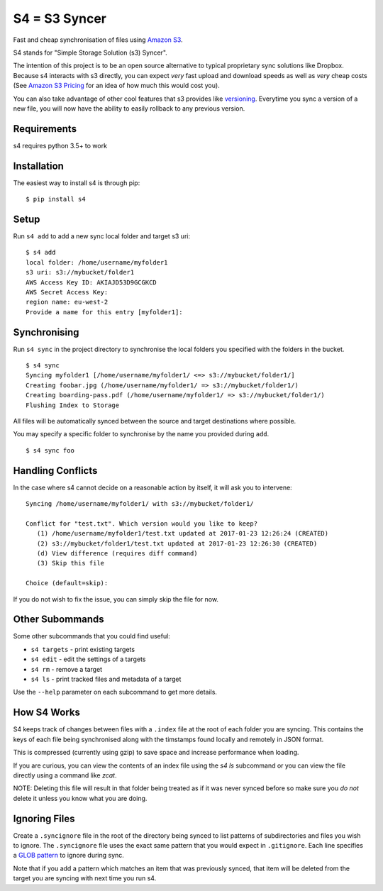 S4 = S3 Syncer
==============

|TravisCI| |CodeCov| |PyPi|

Fast and cheap synchronisation of files using `Amazon
S3 <https://aws.amazon.com/s3/>`__.

S4 stands for "Simple Storage Solution (s3) Syncer".

The intention of this project is to be an open source alternative to
typical proprietary sync solutions like Dropbox. Because s4 interacts
with s3 directly, you can expect *very* fast upload and download speeds
as well as *very* cheap costs (See `Amazon S3
Pricing <https://aws.amazon.com/s3/pricing/>`__ for an idea of how much
this would cost you).

You can also take advantage of other cool features that s3 provides like
`versioning <http://docs.aws.amazon.com/AmazonS3/latest/dev/Versioning.html>`__.
Everytime you sync a version of a new file, you will now have the
ability to easily rollback to any previous version.

Requirements
------------

s4 requires python 3.5+ to work

Installation
------------

The easiest way to install s4 is through pip:

::

    $ pip install s4


Setup
-----

Run ``s4 add`` to add a new sync local folder and target s3 uri:

::

    $ s4 add
    local folder: /home/username/myfolder1
    s3 uri: s3://mybucket/folder1
    AWS Access Key ID: AKIAJD53D9GCGKCD
    AWS Secret Access Key:
    region name: eu-west-2
    Provide a name for this entry [myfolder1]:

Synchronising
-------------

Run ``s4 sync`` in the project directory to synchronise the local
folders you specified with the folders in the bucket.

::

    $ s4 sync
    Syncing myfolder1 [/home/username/myfolder1/ <=> s3://mybucket/folder1/]
    Creating foobar.jpg (/home/username/myfolder1/ => s3://mybucket/folder1/)
    Creating boarding-pass.pdf (/home/username/myfolder1/ => s3://mybucket/folder1/)
    Flushing Index to Storage

All files will be automatically synced between the source and target
destinations where possible.

You may specify a specific folder to synchronise by the name you
provided during ``add``.

::

    $ s4 sync foo

Handling Conflicts
------------------

In the case where s4 cannot decide on a reasonable action by itself, it
will ask you to intervene:

::

    Syncing /home/username/myfolder1/ with s3://mybucket/folder1/

    Conflict for "test.txt". Which version would you like to keep?
       (1) /home/username/myfolder1/test.txt updated at 2017-01-23 12:26:24 (CREATED)
       (2) s3://mybucket/folder1/test.txt updated at 2017-01-23 12:26:30 (CREATED)
       (d) View difference (requires diff command)
       (3) Skip this file

    Choice (default=skip):

If you do not wish to fix the issue, you can simply skip the file for
now.

Other Subommands
----------------

Some other subcommands that you could find useful:

-  ``s4 targets`` - print existing targets
-  ``s4 edit`` - edit the settings of a targets
-  ``s4 rm`` - remove a target
-  ``s4 ls`` - print tracked files and metadata of a target

Use the ``--help`` parameter on each subcommand to get more details.

How S4 Works
-------------

S4 keeps track of changes between files with a ``.index`` file at
the root of each folder you are syncing. This contains the keys of each
file being synchronised along with the timstamps found locally and
remotely in JSON format.

This is compressed (currently using gzip) to save space and increase
performance when loading.

If you are curious, you can view the contents of an index file using the
`s4 ls` subcommand or you can view the file directly using a command
like `zcat`.

NOTE: Deleting this file will result in that folder being treated as if
it was never synced before so make sure you *do not* delete it unless
you know what you are doing.

Ignoring Files
--------------

Create a ``.syncignore`` file in the root of the directory being synced
to list patterns of subdirectories and files you wish to ignore. The
``.syncignore`` file uses the exact same pattern that you would expect
in ``.gitignore``. Each line specifies a `GLOB
pattern <https://en.wikipedia.org/wiki/Glob_%28programming%29>`__ to
ignore during sync.

Note that if you add a pattern which matches an item that was previously
synced, that item will be deleted from the target you are syncing with
next time you run s4.

.. |TravisCI| image:: https://travis-ci.org/MichaelAquilina/s4.svg?branch=master
   :target: https://travis-ci.org/MichaelAquilina/s4

.. |PyPi| image:: https://badge.fury.io/py/s4.svg
   :target: https://badge.fury.io/py/s4

.. |CodeCov| image:: https://codecov.io/gh/MichaelAquilina/s4/branch/master/graph/badge.svg
   :target: https://codecov.io/gh/MichaelAquilina/s4
